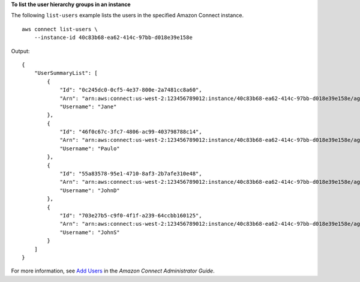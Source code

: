 **To list the user hierarchy groups in an instance**

The following ``list-users`` example lists the users in the specified Amazon Connect instance. ::

    aws connect list-users \
        --instance-id 40c83b68-ea62-414c-97bb-d018e39e158e 

Output::

    {
        "UserSummaryList": [
            {
                "Id": "0c245dc0-0cf5-4e37-800e-2a7481cc8a60",
                "Arn": "arn:aws:connect:us-west-2:123456789012:instance/40c83b68-ea62-414c-97bb-d018e39e158e/agent/0c245dc0-0cf5-4e37-800e-2a7481cc8a60",
                "Username": "Jane"
            },
            {
                "Id": "46f0c67c-3fc7-4806-ac99-403798788c14",
                "Arn": "arn:aws:connect:us-west-2:123456789012:instance/40c83b68-ea62-414c-97bb-d018e39e158e/agent/46f0c67c-3fc7-4806-ac99-403798788c14",
                "Username": "Paulo"
            },
            {
                "Id": "55a83578-95e1-4710-8af3-2b7afe310e48",
                "Arn": "arn:aws:connect:us-west-2:123456789012:instance/40c83b68-ea62-414c-97bb-d018e39e158e/agent/55a83578-95e1-4710-8af3-2b7afe310e48",
                "Username": "JohnD"
            },
            {
                "Id": "703e27b5-c9f0-4f1f-a239-64ccbb160125",
                "Arn": "arn:aws:connect:us-west-2:123456789012:instance/40c83b68-ea62-414c-97bb-d018e39e158e/agent/703e27b5-c9f0-4f1f-a239-64ccbb160125",
                "Username": "JohnS"
            }
        ]
    }

For more information, see `Add Users <https://docs.aws.amazon.com/connect/latest/adminguide/user-management.html>`__ in the *Amazon Connect Administrator Guide*.
